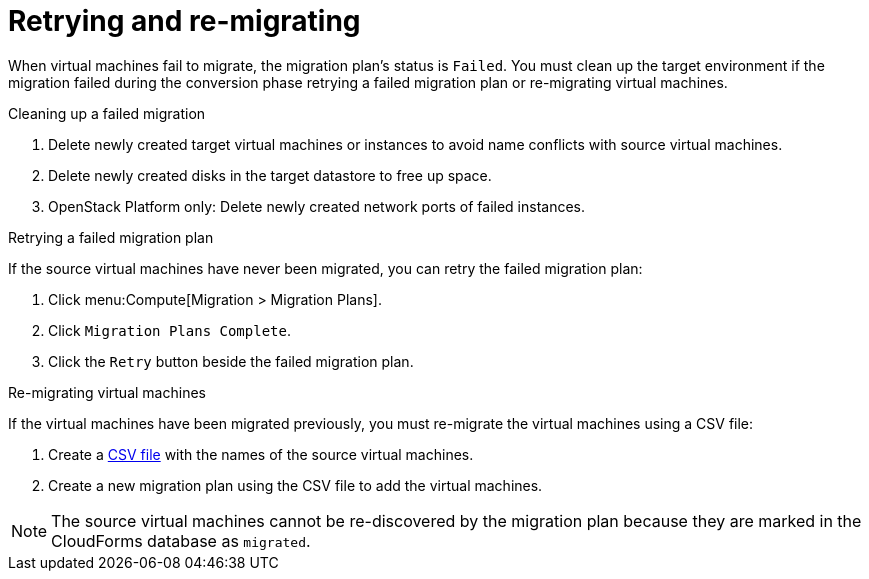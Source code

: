 [[Retrying_and_remigrating]]
= Retrying and re-migrating

When virtual machines fail to migrate, the migration plan's status is `Failed`. You must clean up the target environment if the migration failed during the conversion phase retrying a failed migration plan or re-migrating virtual machines.

.Cleaning up a failed migration

. Delete newly created target virtual machines or instances to avoid name conflicts with source virtual machines.
. Delete newly created disks in the target datastore to free up space.
. OpenStack Platform only: Delete newly created network ports of failed instances.

[[Retrying_a_failed_migration_plan]]
.Retrying a failed migration plan

If the source virtual machines have never been migrated, you can retry the failed migration plan:

. Click menu:Compute[Migration > Migration Plans].
. Click `Migration Plans Complete`.
. Click the `Retry` button beside the failed migration plan.

[[Remigrating_virtual_machines]]
.Re-migrating virtual machines

If the virtual machines have been migrated previously, you must re-migrate the virtual machines using a CSV file:

. Create a xref:Creating_a_csv_file_to_add_virtual_machines_to_the_migration_plan[CSV file] with the names of the source virtual machines.
. Create a new migration plan using the CSV file to add the virtual machines.

[NOTE]
====
The source virtual machines cannot be re-discovered by the migration plan because they are marked in the CloudForms database as `migrated`.
====
